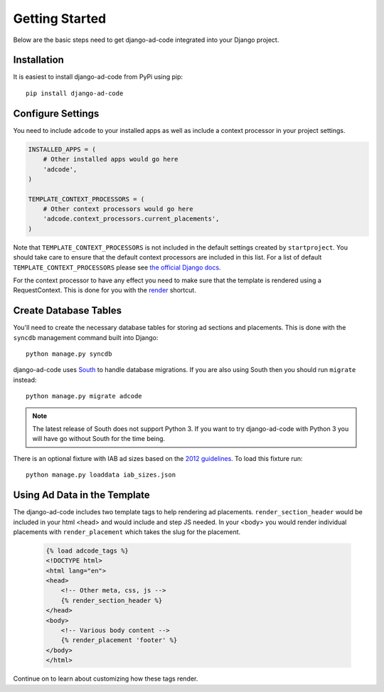 Getting Started
====================================

Below are the basic steps need to get django-ad-code integrated into your
Django project.


Installation
------------------------------------

It is easiest to install django-ad-code from PyPi using pip::

    pip install django-ad-code


Configure Settings
------------------------------------

You need to include ``adcode`` to your installed apps as well as include a
context processor in your project settings.

.. code-block:: python

    INSTALLED_APPS = (
        # Other installed apps would go here
        'adcode',
    )

    TEMPLATE_CONTEXT_PROCESSORS = (
        # Other context processors would go here
        'adcode.context_processors.current_placements',
    )

Note that ``TEMPLATE_CONTEXT_PROCESSORS`` is not included in the default settings
created by ``startproject``. You should take care to ensure that the default
context processors are included in this list. For a list of default
``TEMPLATE_CONTEXT_PROCESSORS`` please see 
`the official Django docs <https://docs.djangoproject.com/en/1.3/ref/settings/#template-context-processors>`_.

For the context processor to have any effect you need to make sure that the template
is rendered using a RequestContext. This is done for you with the
`render <https://docs.djangoproject.com/en/1.4/topics/http/shortcuts/#render>`_ shortcut.


Create Database Tables
------------------------------------

You'll need to create the necessary database tables for storing ad sections and
placements. This is done with the ``syncdb`` management command built into Django::

    python manage.py syncdb

django-ad-code uses `South <http://south.aeracode.org/>`_ to handle database migrations. 
If you are also using South then you should run ``migrate`` instead::

    python manage.py migrate adcode

.. note::

    The latest release of South does not support Python 3. If you want to try
    django-ad-code with Python 3 you will have go without South for the time being.

There is an optional fixture with IAB ad sizes based on the
`2012 guidelines <http://www.iab.net/guidelines/508676/508767/displayguidelines>`_. To
load this fixture run::

    python manage.py loaddata iab_sizes.json


Using Ad Data in the Template
------------------------------------

The django-ad-code includes two template tags to help rendering ad placements.
``render_section_header`` would be included in your html <head> and would include
and step JS needed. In your <body> you would render individual placements with
``render_placement`` which takes the slug for the placement.

    .. code-block:: html

        {% load adcode_tags %}
        <!DOCTYPE html>
        <html lang="en">
        <head>
            <!-- Other meta, css, js -->
            {% render_section_header %}
        </head>
        <body>
            <!-- Various body content -->
            {% render_placement 'footer' %}
        </body>
        </html>

Continue on to learn about customizing how these tags render.

